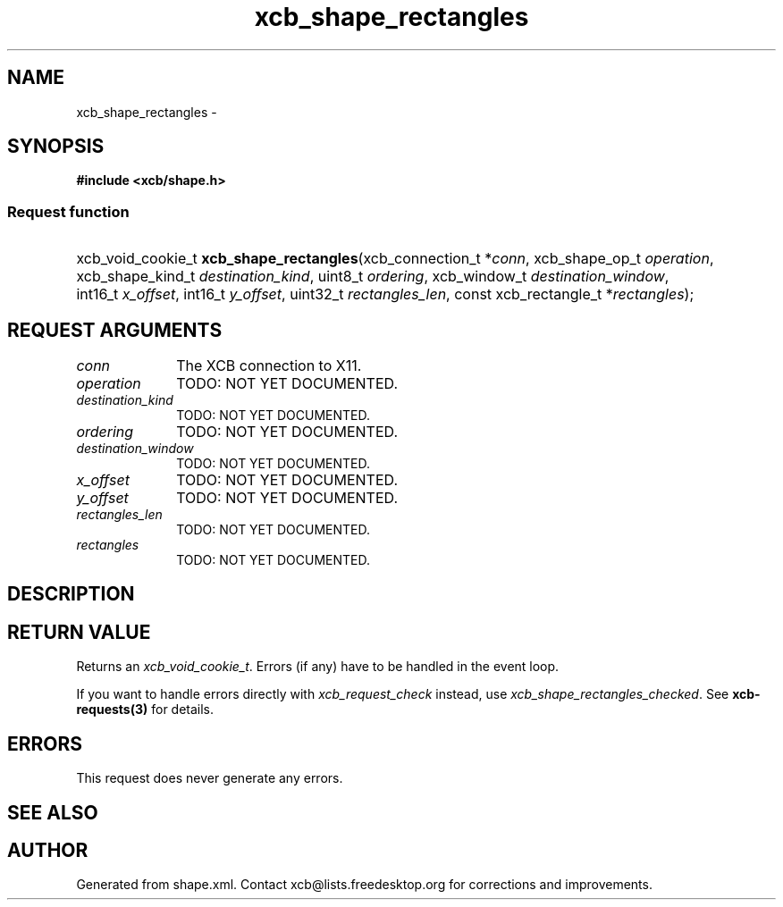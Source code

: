 .TH xcb_shape_rectangles 3  2015-09-25 "XCB" "XCB Requests"
.ad l
.SH NAME
xcb_shape_rectangles \- 
.SH SYNOPSIS
.hy 0
.B #include <xcb/shape.h>
.SS Request function
.HP
xcb_void_cookie_t \fBxcb_shape_rectangles\fP(xcb_connection_t\ *\fIconn\fP, xcb_shape_op_t\ \fIoperation\fP, xcb_shape_kind_t\ \fIdestination_kind\fP, uint8_t\ \fIordering\fP, xcb_window_t\ \fIdestination_window\fP, int16_t\ \fIx_offset\fP, int16_t\ \fIy_offset\fP, uint32_t\ \fIrectangles_len\fP, const xcb_rectangle_t\ *\fIrectangles\fP);
.br
.hy 1
.SH REQUEST ARGUMENTS
.IP \fIconn\fP 1i
The XCB connection to X11.
.IP \fIoperation\fP 1i
TODO: NOT YET DOCUMENTED.
.IP \fIdestination_kind\fP 1i
TODO: NOT YET DOCUMENTED.
.IP \fIordering\fP 1i
TODO: NOT YET DOCUMENTED.
.IP \fIdestination_window\fP 1i
TODO: NOT YET DOCUMENTED.
.IP \fIx_offset\fP 1i
TODO: NOT YET DOCUMENTED.
.IP \fIy_offset\fP 1i
TODO: NOT YET DOCUMENTED.
.IP \fIrectangles_len\fP 1i
TODO: NOT YET DOCUMENTED.
.IP \fIrectangles\fP 1i
TODO: NOT YET DOCUMENTED.
.SH DESCRIPTION
.SH RETURN VALUE
Returns an \fIxcb_void_cookie_t\fP. Errors (if any) have to be handled in the event loop.

If you want to handle errors directly with \fIxcb_request_check\fP instead, use \fIxcb_shape_rectangles_checked\fP. See \fBxcb-requests(3)\fP for details.
.SH ERRORS
This request does never generate any errors.
.SH SEE ALSO
.SH AUTHOR
Generated from shape.xml. Contact xcb@lists.freedesktop.org for corrections and improvements.
